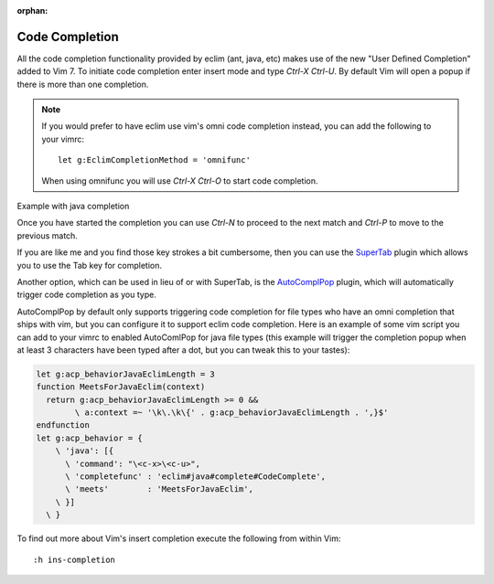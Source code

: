 :orphan:

.. Copyright (C) 2005 - 2013  Eric Van Dewoestine

   This program is free software: you can redistribute it and/or modify
   it under the terms of the GNU General Public License as published by
   the Free Software Foundation, either version 3 of the License, or
   (at your option) any later version.

   This program is distributed in the hope that it will be useful,
   but WITHOUT ANY WARRANTY; without even the implied warranty of
   MERCHANTABILITY or FITNESS FOR A PARTICULAR PURPOSE.  See the
   GNU General Public License for more details.

   You should have received a copy of the GNU General Public License
   along with this program.  If not, see <http://www.gnu.org/licenses/>.

Code Completion
===============

All the code completion functionality provided by eclim (ant, java, etc) makes
use of the new "User Defined Completion" added to Vim 7.  To initiate code
completion enter insert mode and type *Ctrl-X Ctrl-U*.  By default Vim will
open a popup if there is more than one completion.

.. _g\:EclimCompletionMethod:

.. note::

  If you would prefer to have eclim use vim's omni code completion instead, you
  can add the following to your vimrc:

  ::

    let g:EclimCompletionMethod = 'omnifunc'

  When using omnifunc you will use *Ctrl-X Ctrl-O* to start code completion.

Example with java completion

.. image:: ../images/screenshots/java/completion.png

Once you have started the completion you can use *Ctrl-N* to proceed to the
next match and *Ctrl-P* to move to the previous match.

If you are like me and you find those key strokes a bit cumbersome, then you
can use the SuperTab_ plugin which allows you to use the Tab key for
completion.

Another option, which can be used in lieu of or with SuperTab, is the
AutoComplPop_ plugin, which will automatically trigger code completion as you
type.

AutoComplPop by default only supports triggering code completion for file types
who have an omni completion that ships with vim, but you can configure it to
support eclim code completion. Here is an example of some vim script you can
add to your vimrc to enabled AutoComlPop for java file types (this example will
trigger the completion popup when at least 3 characters have been typed after a
dot, but you can tweak this to your tastes):

.. code-block:: vim

  let g:acp_behaviorJavaEclimLength = 3
  function MeetsForJavaEclim(context)
    return g:acp_behaviorJavaEclimLength >= 0 &&
          \ a:context =~ '\k\.\k\{' . g:acp_behaviorJavaEclimLength . ',}$'
  endfunction
  let g:acp_behavior = {
      \ 'java': [{
        \ 'command': "\<c-x>\<c-u>",
        \ 'completefunc' : 'eclim#java#complete#CodeComplete',
        \ 'meets'        : 'MeetsForJavaEclim',
      \ }]
    \ }

To find out more about Vim's insert completion execute the following from
within Vim:

::

  :h ins-completion

.. _supertab: http://www.vim.org/scripts/script.php?script_id=1643
.. _autocomplpop: http://www.vim.org/scripts/script.php?script_id=1879
